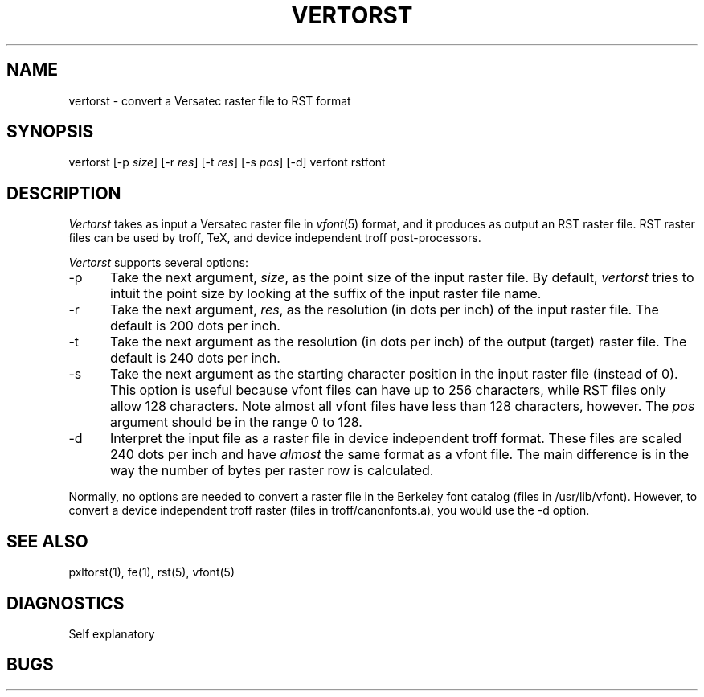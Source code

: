 .TH VERTORST 1 NYU
.SH NAME
vertorst \- convert a Versatec raster file to RST format
.SH SYNOPSIS
vertorst [-p \fIsize\fR] [-r \fIres\fR] [-t \fIres\fR] [-s \fIpos\fR] [-d] verfont rstfont
.SH DESCRIPTION
.I Vertorst
takes as input a Versatec raster file in
.IR vfont (5)
format, and it produces as output an RST raster file.  RST raster files
can be used by troff, TeX, and device independent troff post-processors.
.PP
.I Vertorst
supports several options:
.TP 5
\-p
Take the next argument, \fIsize\fR, as the point size of the input raster
file.  By default,
.I vertorst
tries to intuit the point size by looking at the suffix of the input
raster file name.
.TP 5
\-r
Take the next argument, \fIres\fR, as the resolution (in dots
per inch) of the input raster file.  The default is 200 dots per inch.
.TP 5
\-t
Take the next argument as the resolution (in dots per inch) of the
output (target) raster file.  The default is 240 dots per inch.
.TP 5
\-s
Take the next argument as the starting character position
in the input raster file (instead of 0).
This option is useful because vfont files can
have up to 256 characters, while RST files only allow 128 characters.
Note almost all vfont files have less than 128 characters, however.
The \fIpos\fR argument should be in
the range 0 to 128.
.TP 5
\-d
Interpret the input file as a raster file in device independent
troff format.  These files are scaled 240 dots per inch and
have \fIalmost\fR the same format as a vfont file.  The main difference
is in the way the number of bytes per raster row is calculated.
.PP
Normally, no options are needed to convert a raster file in the
Berkeley font catalog (files in /usr/lib/vfont).  However, to convert
a device independent troff raster (files in troff/canonfonts.a), you
would use the -d option.
.SH SEE ALSO
pxltorst(1), fe(1), rst(5), vfont(5)
.SH DIAGNOSTICS
Self explanatory
.SH BUGS
